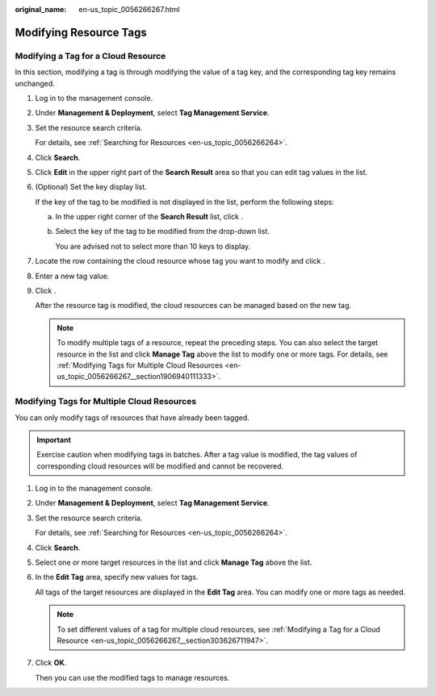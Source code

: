 :original_name: en-us_topic_0056266267.html

.. _en-us_topic_0056266267:

Modifying Resource Tags
=======================

.. _en-us_topic_0056266267__section303626711947:

Modifying a Tag for a Cloud Resource
------------------------------------

In this section, modifying a tag is through modifying the value of a tag key, and the corresponding tag key remains unchanged.

#. Log in to the management console.

#. Under **Management & Deployment**, select **Tag Management Service**.

#. Set the resource search criteria.

   For details, see :ref:`Searching for Resources <en-us_topic_0056266264>`.

#. Click **Search**.

#. Click **Edit** in the upper right part of the **Search Result** area so that you can edit tag values in the list.

#. (Optional) Set the key display list.

   If the key of the tag to be modified is not displayed in the list, perform the following steps:

   a. In the upper right corner of the **Search Result** list, click |image1|.

   b. Select the key of the tag to be modified from the drop-down list.

      You are advised not to select more than 10 keys to display.

#. Locate the row containing the cloud resource whose tag you want to modify and click |image2|.

#. Enter a new tag value.

#. Click |image3|.

   After the resource tag is modified, the cloud resources can be managed based on the new tag.

   .. note::

      To modify multiple tags of a resource, repeat the preceding steps. You can also select the target resource in the list and click **Manage Tag** above the list to modify one or more tags. For details, see :ref:`Modifying Tags for Multiple Cloud Resources <en-us_topic_0056266267__section1906940111333>`.

.. _en-us_topic_0056266267__section1906940111333:

Modifying Tags for Multiple Cloud Resources
-------------------------------------------

You can only modify tags of resources that have already been tagged.

.. important::

   Exercise caution when modifying tags in batches. After a tag value is modified, the tag values of corresponding cloud resources will be modified and cannot be recovered.

#. Log in to the management console.

#. Under **Management & Deployment**, select **Tag Management Service**.

#. Set the resource search criteria.

   For details, see :ref:`Searching for Resources <en-us_topic_0056266264>`.

#. Click **Search**.

#. Select one or more target resources in the list and click **Manage Tag** above the list.

#. In the **Edit Tag** area, specify new values for tags.

   All tags of the target resources are displayed in the **Edit Tag** area. You can modify one or more tags as needed.

   .. note::

      To set different values of a tag for multiple cloud resources, see :ref:`Modifying a Tag for a Cloud Resource <en-us_topic_0056266267__section303626711947>`.

#. Click **OK**.

   Then you can use the modified tags to manage resources.

.. |image1| image:: /_static/images/en-us_image_0238398847.png
.. |image2| image:: /_static/images/en-us_image_0153920847.png
.. |image3| image:: /_static/images/en-us_image_0153921664.png
